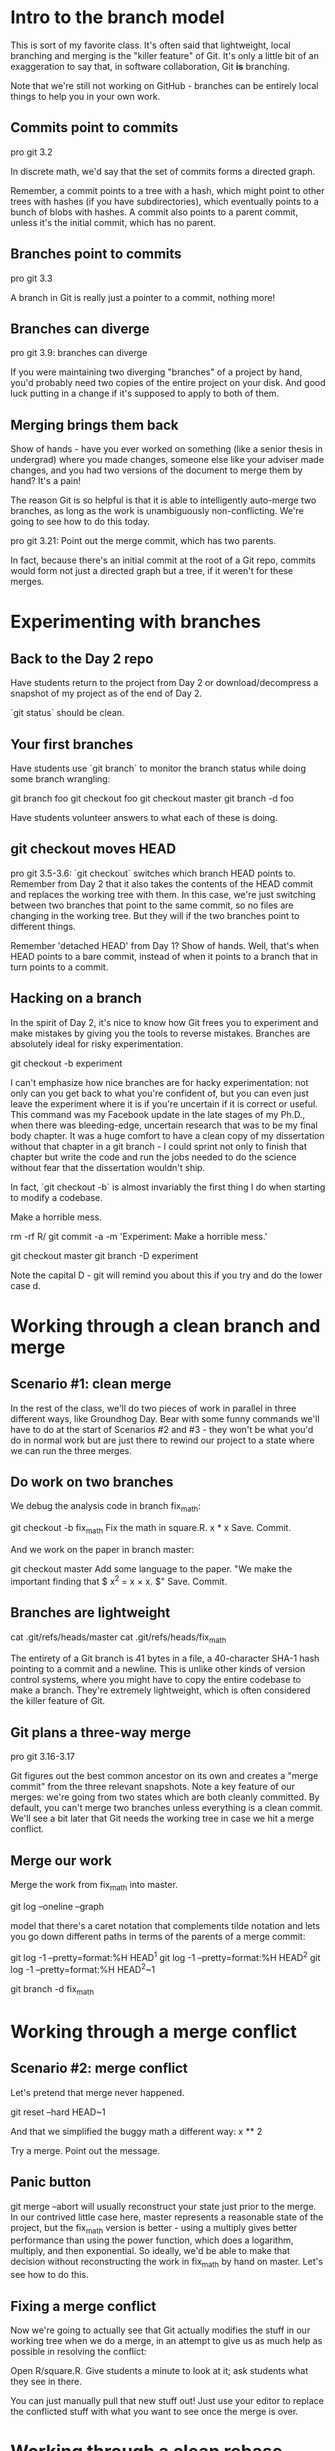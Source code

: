 * Intro to the branch model
This is sort of my favorite class. It's often said that lightweight, local branching and merging is the "killer feature" of Git. It's only a little bit of an exaggeration to say that, in software collaboration, Git *is* branching.

Note that we're still not working on GitHub - branches can be entirely local things to help you in your own work.

** Commits point to commits
pro git 3.2

In discrete math, we'd say that the set of commits forms a directed graph.

Remember, a commit points to a tree with a hash, which might point to other trees with hashes (if you have subdirectories), which eventually points to a bunch of blobs with hashes. A commit also points to a parent commit, unless it's the initial commit, which has no parent.

** Branches point to commits
pro git 3.3

A branch in Git is really just a pointer to a commit, nothing more!

** Branches can diverge
pro git 3.9: branches can diverge

 If you were maintaining two diverging "branches" of a project by hand, you'd probably need two copies of the entire project on your disk. And good luck putting in a change if it's supposed to apply to both of them.

** Merging brings them back

Show of hands - have you ever worked on something (like a senior thesis in undergrad) where you made changes, someone else like your adviser made changes, and you had two versions of the document to merge them by hand? It's a pain!

The reason Git is so helpful is that it is able to intelligently auto-merge two branches, as long as the work is unambiguously non-conflicting. We're going to see how to do this today.

pro git 3.21: Point out the merge commit, which has two parents.

In fact, because there's an initial commit at the root of a Git repo, commits would form not just a directed graph but a tree, if it weren't for these merges.

* Experimenting with branches
** Back to the Day 2 repo
Have students return to the project from Day 2 or download/decompress a snapshot of my project as of the end of Day 2.

`git status` should be clean.

** Your first branches
Have students use `git branch` to monitor the branch status while doing some branch wrangling:

git branch foo
git checkout foo
git checkout master
git branch -d foo

Have students volunteer answers to what each of these is doing.

** git checkout moves HEAD
pro git 3.5-3.6: `git checkout` switches which branch HEAD points to. Remember from Day 2 that it also takes the contents of the HEAD commit and replaces the working tree with them. In this case, we're just switching between two branches that point to the same commit, so no files are changing in the working tree. But they will if the two branches point to different things.

Remember 'detached HEAD' from Day 1? Show of hands. Well, that's when HEAD points to a bare commit, instead of when it points to a branch that in turn points to a commit.

** Hacking on a branch
In the spirit of Day 2, it's nice to know how Git frees you to experiment and make mistakes by giving you the tools to reverse mistakes. Branches are absolutely ideal for risky experimentation.

git checkout -b experiment

I can't emphasize how nice branches are for hacky experimentation: not only can you get back to what you're confident of, but you can even just leave the experiment where it is if you're uncertain if it is correct or useful. This command was my Facebook update in the late stages of my Ph.D., when there was bleeding-edge, uncertain research that was to be my final body chapter. It was a huge comfort to have a clean copy of my dissertation without that chapter in a git branch - I could sprint not only to finish that chapter but write the code and run the jobs needed to do the science without fear that the dissertation wouldn't ship.

In fact, `git checkout -b` is almost invariably the first thing I do when starting to modify a codebase.

Make a horrible mess.

rm -rf R/
git commit -a -m 'Experiment: Make a horrible mess.'

git checkout master
git branch -D experiment

Note the capital D - git will remind you about this if you try and do the lower case d.

* Working through a clean branch and merge

** Scenario #1: clean merge
In the rest of the class, we'll do two pieces of work in parallel in three different ways, like Groundhog Day. Bear with some funny commands we'll have to do at the start of Scenarios #2 and #3 - they won't be what you'd do in normal work but are just there to rewind our project to a state where we can run the three merges.

** Do work on two branches

We debug the analysis code in branch fix_math:

git checkout -b fix_math
Fix the math in square.R.
x * x
Save. Commit.

And we work on the paper in branch master:

git checkout master
Add some language to the paper.
"We make the important finding that $ x^2 = x \times x. $"
Save. Commit.

** Branches are lightweight
cat .git/refs/heads/master
cat .git/refs/heads/fix_math

The entirety of a Git branch is 41 bytes in a file, a 40-character SHA-1 hash pointing to a commit and a newline. This is unlike other kinds of version control systems, where you might have to copy the entire codebase to make a branch. They're extremely lightweight, which is often considered the killer feature of Git.

** Git plans a three-way merge
pro git 3.16-3.17

Git figures out the best common ancestor on its own and creates a "merge commit" from the three relevant snapshots. Note a key feature of our merges: we're going from two states which are both cleanly committed. By default, you can't merge two branches unless everything is a clean commit. We'll see a bit later that Git needs the working tree in case we hit a merge conflict.

** Merge our work

Merge the work from fix_math into master.

git log --oneline --graph

model that there's a caret notation that complements tilde notation and lets you go down different paths in terms of the parents of a merge commit:

git log -1 --pretty=format:%H HEAD^1
git log -1 --pretty=format:%H HEAD^2
git log -1 --pretty=format:%H HEAD^2~1

git branch -d fix_math

* Working through a merge conflict

** Scenario #2: merge conflict
Let's pretend that merge never happened.

git reset --hard HEAD~1

And that we simplified the buggy math a different way:
x ** 2

Try a merge. Point out the message.

** Panic button
git merge --abort will usually reconstruct your state just prior to the merge. In our contrived little case here, master represents a reasonable state of the project, but the fix_math version is better - using a multiply gives better performance than using the power function, which does a logarithm, multiply, and then exponential. So ideally, we'd be able to make that decision without reconstructing the work in fix_math by hand on master. Let's see how to do this.

** Fixing a merge conflict
Now we're going to actually see that Git actually modifies the stuff in our working tree when we do a merge, in an attempt to give us as much help as possible in resolving the conflict:

Open R/square.R. Give students a minute to look at it; ask students what they see in there.

You can just manually pull that new stuff out! Just use your editor to replace the conflicted stuff with what you want to see once the merge is over.

* Working through a clean rebase

** Fast-forward merges
Pro Git 3.18 - diagram of a history that permits fast-forward merges.

Before Scenario #3, I want you to appreciate what happens if a merge is completely trivial - if one branch is strictly in the past of another.

One thing that makes git logs confusing is a ton of merge commits from real three-way merges. If you did work on a branch but nothing got done on master, the merge is trivial in that you can just "fast-forward" the pointer to the more futuristic point and call it a day. Then there is no new merge commit.

Especially when contributing to open-source communities, a commit is sometimes treated like a publication - instead of a faithful chronological history of your fits, starts, and merges, you sanitize the history to be a semantically well-organized, with one completely implemented responsibility for each commit, great commit messages and no merge commits. Then the Git log is like a well-told story about the intellectual history of your product. The major tool to make your on-the-record work look cleaner is the "rebase." Rebasing is a big and flexible tool that takes you well into advanced (not intermediate) Git, but I wanted to give you a first glimpse of it so you know it exists.

(next slide)
Pro Git 3.29 - turn a branchy history into a fast-forwardy history

Scenario #3 is about how to take a real merge and turn it into something that can just be fast-forwarded.

Remember this is a question of the social standards of the community you work with: I worked at a company with twenty software engineers all working on the same repo, and we just merged our poorly conceived branches all over the place. Our codebase was growing at about 10,000 commits a year, and our log was a zoo with unhelpful commit messages and merges all over the place, but we still did just fine. Since a would-be contributor may be trying to learn about the project to the point where they can contribute from just the artifacts on GitHub, a good commit history matters in open source a lot more than in a proprietary corporate environment where you can just walk over or send a chat message to ask a question.

** Rewrite history: git rebase

It's also a dangerous tool, because like git reset and git commit --amend, it rewrites history. You can irreversibly damage your Git repo with git rebase.

Restate the Golden Rule of Git.

When in doubt, before rebasing, you can just make a copy (cp -r) of your entire repo to another directory in case everything goes horribly wrong. We'll skip that today because not too much is at stake.

** Scenario #3: clean rebase
Rewind to Scenario 1 - blow away not just our resolved merge, but also the commit we introduced to create the conflict.

